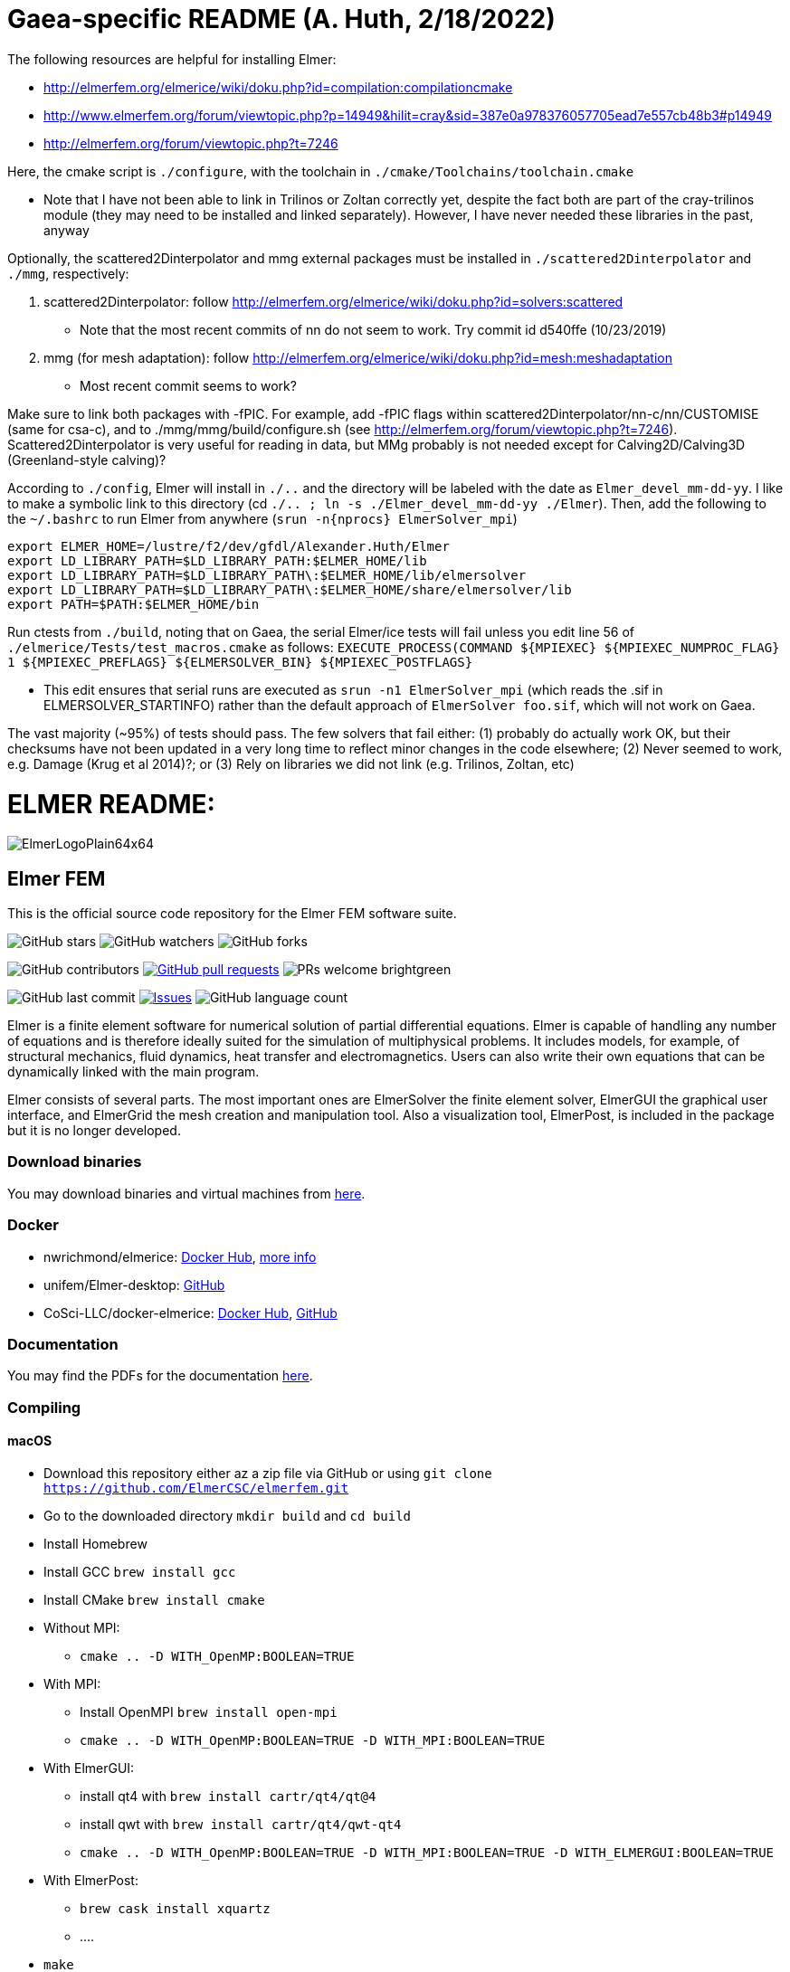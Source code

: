 = Gaea-specific README (A. Huth, 2/18/2022)

The following resources are helpful for installing Elmer:

 * http://elmerfem.org/elmerice/wiki/doku.php?id=compilation:compilationcmake
 * http://www.elmerfem.org/forum/viewtopic.php?p=14949&hilit=cray&sid=387e0a978376057705ead7e557cb48b3#p14949
 * http://elmerfem.org/forum/viewtopic.php?t=7246

Here, the cmake script is `./configure`, with the toolchain in `./cmake/Toolchains/toolchain.cmake`

 * Note that I have not been able to link in Trilinos or Zoltan correctly yet, despite the fact both are part of the cray-trilinos module (they may need to be installed and linked separately). However, I have never needed these libraries in the past, anyway

Optionally, the scattered2Dinterpolator and mmg external packages must be installed in `./scattered2Dinterpolator` and `./mmg`, respectively:

1. scattered2Dinterpolator: follow http://elmerfem.org/elmerice/wiki/doku.php?id=solvers:scattered
   * Note that the most recent commits of nn do not seem to work. Try commit id d540ffe (10/23/2019)
2. mmg (for mesh adaptation): follow http://elmerfem.org/elmerice/wiki/doku.php?id=mesh:meshadaptation
   * Most recent commit seems to work?

Make sure to link both packages with -fPIC. For example, add -fPIC flags within scattered2Dinterpolator/nn-c/nn/CUSTOMISE (same for csa-c), and to ./mmg/mmg/build/configure.sh (see http://elmerfem.org/forum/viewtopic.php?t=7246). Scattered2Dinterpolator is very useful for reading in data, but MMg probably is not needed except for Calving2D/Calving3D (Greenland-style calving)?

According to `./config`, Elmer will install in `./..` and the directory will be labeled with the date as `Elmer_devel_mm-dd-yy`. I like to make a symbolic link to this directory (cd `./.. ; ln -s ./Elmer_devel_mm-dd-yy ./Elmer`). Then, add the following to the `~/.bashrc` to run Elmer from anywhere (`srun -n{nprocs} ElmerSolver_mpi`)
```
export ELMER_HOME=/lustre/f2/dev/gfdl/Alexander.Huth/Elmer
export LD_LIBRARY_PATH=$LD_LIBRARY_PATH:$ELMER_HOME/lib
export LD_LIBRARY_PATH=$LD_LIBRARY_PATH\:$ELMER_HOME/lib/elmersolver
export LD_LIBRARY_PATH=$LD_LIBRARY_PATH\:$ELMER_HOME/share/elmersolver/lib
export PATH=$PATH:$ELMER_HOME/bin
```
Run ctests from `./build`, noting that on Gaea, the serial Elmer/ice tests will fail unless you edit line 56 of `./elmerice/Tests/test_macros.cmake` as follows: `EXECUTE_PROCESS(COMMAND ${MPIEXEC} ${MPIEXEC_NUMPROC_FLAG} 1 ${MPIEXEC_PREFLAGS} ${ELMERSOLVER_BIN} ${MPIEXEC_POSTFLAGS}`

 * This edit ensures that serial runs are executed as `srun -n1 ElmerSolver_mpi` (which reads the .sif in ELMERSOLVER_STARTINFO) rather than the default approach of `ElmerSolver foo.sif`, which will not work on Gaea.

The vast majority (~95%) of tests should pass. The few solvers that fail either: (1) probably do actually work OK, but their checksums have not been updated in a very long time to reflect minor changes in the code elsewhere; (2) Never seemed to work, e.g. Damage (Krug et al 2014)?; or (3) Rely on libraries we did not link (e.g. Trilinos, Zoltan, etc)


= ELMER README:

:imagesdir: pics
[.text-center]
image::ElmerLogoPlain64x64.png[float="right"]
== Elmer FEM


This is the official source code repository for the Elmer FEM software suite.



[.text-center]
image:https://img.shields.io/github/stars/ElmerCSC/elmerfem.svg?style=social&label=Stars&style=plastic["GitHub stars"] image:https://img.shields.io/github/watchers/ElmerCSC/elmerfem.svg?style=social&label=Watch&style=plastic["GitHub watchers"] image:https://img.shields.io/github/forks/ElmerCSC/elmerfem.svg?style=social&label=Fork&style=plastic["GitHub forks"]


[.text-center]
image:https://img.shields.io/github/contributors/ElmerCSC/elmerfem.svg?style=flat["GitHub contributors"]
 image:https://img.shields.io/github/issues-pr/ElmerCSC/elmerfem.svg?style=flat["GitHub pull requests", link=https://github.com/ElmerCSC/elmerfem/pulls] image:https://img.shields.io/badge/PRs-welcome-brightgreen.svg?style=flat[]

[.text-center]
image:https://img.shields.io/github/last-commit/ElmerCSC/elmerfem.svg?style=flat["GitHub last commit"] image:https://img.shields.io/github/issues-raw/ElmerCSC/elmerfem.svg?maxAge=25000["Issues", link=https://github.com/ElmerCSC/elmerfem/issues] image:https://img.shields.io/github/languages/count/ElmerCSC/elmerfem[GitHub language count]




[.text-justify]
Elmer is a finite element software for numerical solution of partial differential equations. Elmer is capable of handling any number of equations and is therefore ideally suited for the simulation of multiphysical problems. It includes models, for example, of structural mechanics, fluid dynamics, heat transfer and electromagnetics. Users can also write their own equations that can be dynamically linked with the main program.

Elmer consists of several parts. The most important ones are ElmerSolver the finite element solver, ElmerGUI the graphical user interface, and ElmerGrid the mesh creation and manipulation tool. Also a visualization tool, ElmerPost, is included in the package but it is no longer developed.


=== Download binaries

You may download binaries and virtual machines from http://www.elmerfem.org/blog/binaries/[here].

=== Docker

 * nwrichmond/elmerice: https://hub.docker.com/r/nwrichmond/elmerice/[Docker Hub], https://raw.githubusercontent.com/ElmerCSC/elmerfem/release/ReleaseNotes/release_8.4.txt[more info]
 * unifem/Elmer-desktop: https://github.com/unifem/Elmer-desktop[GitHub]
 * CoSci-LLC/docker-elmerice: https://hub.docker.com/repository/docker/coscillc/elmerice[Docker Hub], https://github.com/CoSci-LLC/docker-elmerice[GitHub]

=== Documentation

You may find the PDFs for the documentation http://www.elmerfem.org/blog/documentation/[here].

=== Compiling


==== macOS

 * Download this repository either az a zip file via GitHub or using `git clone https://github.com/ElmerCSC/elmerfem.git`
 * Go to the downloaded directory `mkdir build` and `cd build`
 * Install Homebrew
 * Install GCC `brew install gcc`
 * Install CMake `brew install cmake`
 * Without MPI:
    ** `cmake .. -D WITH_OpenMP:BOOLEAN=TRUE`
 * With MPI:
    ** Install OpenMPI `brew install open-mpi`
    ** `cmake .. -D WITH_OpenMP:BOOLEAN=TRUE -D WITH_MPI:BOOLEAN=TRUE`
 * With ElmerGUI:
    ** install qt4 with `brew install cartr/qt4/qt@4`
    ** install qwt with `brew install cartr/qt4/qwt-qt4`
    ** `cmake .. -D WITH_OpenMP:BOOLEAN=TRUE -D WITH_MPI:BOOLEAN=TRUE -D WITH_ELMERGUI:BOOLEAN=TRUE`
 * With ElmerPost:
    ** `brew cask install xquartz`
    ** ....
 * `make`
 * `make install`

==== Ubuntu

 * Download the source code and create `build` directory as above
 * Install the dependencies `sudo apt install git cmake build-essential gfortran libopenmpi-dev libblas-dev liblapack-dev`
 * Without MPI:
    ** `cmake .. -DWITH_OpenMP:BOOLEAN=TRUE`
 * With MPI:
    ** `cmake .. -DWITH_OpenMP:BOOLEAN=TRUE -DWITH_MPI:BOOLEAN=TRUE`
 * With ElmerGUI:
    ** `sudo apt install libqt4-dev libqwt-dev`
    ** `cmake .. -DWITH_OpenMP:BOOLEAN=TRUE -DWITH_MPI:BOOLEAN=TRUE -DWITH_ELMERGUI:BOOLEAN=TRUE`
 * With Elmer/Ice (enabling netcdf and MUMPS):
    ** `sudo apt install libnetcdf-dev libnetcdff-dev libmumps-dev`
    ** `cmake .. -DWITH_OpenMP:BOOLEAN=TRUE -DWITH_MPI:BOOLEAN=TRUE -DWITH_ElmerIce:BOOLEAN=TRUE -DWITH_Mumps:BOOL=TRUE`
 * `make`
 * `sudo make install`
 * The executables are in `/usr/local/bin` folder, you may add this to your PATH if you will

=== Licensing

image:https://img.shields.io/badge/License-GPLv2-blue.svg["License: GPL v2", link=https://www.gnu.org/licenses/gpl-2.0]  image:https://img.shields.io/badge/License-LGPL%20v2.1-blue.svg["License: LGPL v2.1", link=https://www.gnu.org/licenses/lgpl-2.1]

[.text-justify]
Elmer software is licensed under GPL except for the ElmerSolver library which is licensed under LGPL license. Elmer is mainly developed at CSC - IT Center for Science, Finland. However, there have been numerous contributions from other organizations and developers as well,
and the project is open for new contributions. More information about Elmer's licensing link:license_texts/ElmerLicensePolicy.txt[here].


=== Package managers

[.text-center]
image::https://repology.org/badge/vertical-allrepos/elmerfem.svg["Packaging status", link=https://repology.org/project/elmerfem/versions]

==== Chocolatey

[.text-center]
image:https://img.shields.io/chocolatey/dt/elmer-mpi["Chocolatey", link=https://chocolatey.org/packages/elmer-mpi]

=== Social

[.text-justify]
Here on https://discordapp.com/invite/NeZEBZn[this Discord channel] you may ask for help or dicuss different Elmer related matters:

[.text-center]
image::https://img.shields.io/discord/412182089279209474.svg["Discord Chat", link=https://discordapp.com/invite/NeZEBZn]

Follow ElmerFEM on Twitter:

[.text-center]
image:https://img.shields.io/twitter/follow/elmerfem.svg?style=social["Twitter Follow", link=https://twitter.com/elmerfem] image:https://img.shields.io/twitter/follow/ElmerIce1.svg?style=social["Twitter Follow", link=https://twitter.com/ElmerIce1] image:https://img.shields.io/twitter/follow/CSCfi.svg?style=social["Twitter Follow", link=https://twitter.com/CSCfi]

Ask your questions on Reddit:

[.text-center]
image:https://img.shields.io/reddit/subreddit-subscribers/ElmerFEM["Subreddit subscribers", link=https://www.reddit.com/r/ElmerFEM/]


=== Computational Glaciology "Elmer/Ice"

* http://elmerice.elmerfem.org[Elmer/Ice community web site]
* https://github.com/ElmerCSC/elmerfem/tree/elmerice/elmerice/[Elmer/Ice README]


=== Other links

* http://www.elmerfem.org/[Elmer Blog]
* https://www.csc.fi/web/elmer[official CSC homepage]
* http://www.elmerfem.org/forum/[Elmer forum] (preferred place for asking questions)
* https://postit.csc.fi/sympa/info/elmerupdates[Updates maling list]
* https://sourceforge.net/projects/elmerfem/[Elmer at sourceforge (deprecated)] image:https://img.shields.io/sourceforge/dt/elmerfem.svg["Download Elmer", link=https://sourceforge.net/projects/elmerfem/files/latest/download]
* image:https://i.stack.imgur.com/gVE0j.png["LinkedIn badge", link=https://www.linkedin.com/groups/3682354/] https://www.linkedin.com/groups/3682354/[LinkedIn]
* https://www.youtube.com/user/elmerfem[YouTube]
* https://launchpad.net/~elmer-csc-ubuntu/+archive/ubuntu/elmer-csc-ppa[Launchpad]
* http://www.nic.funet.fi/pub/sci/physics/elmer/bin/[VM and Windows builds]
* http://www.nic.funet.fi/pub/sci/physics/elmer/doc/[Documentation]